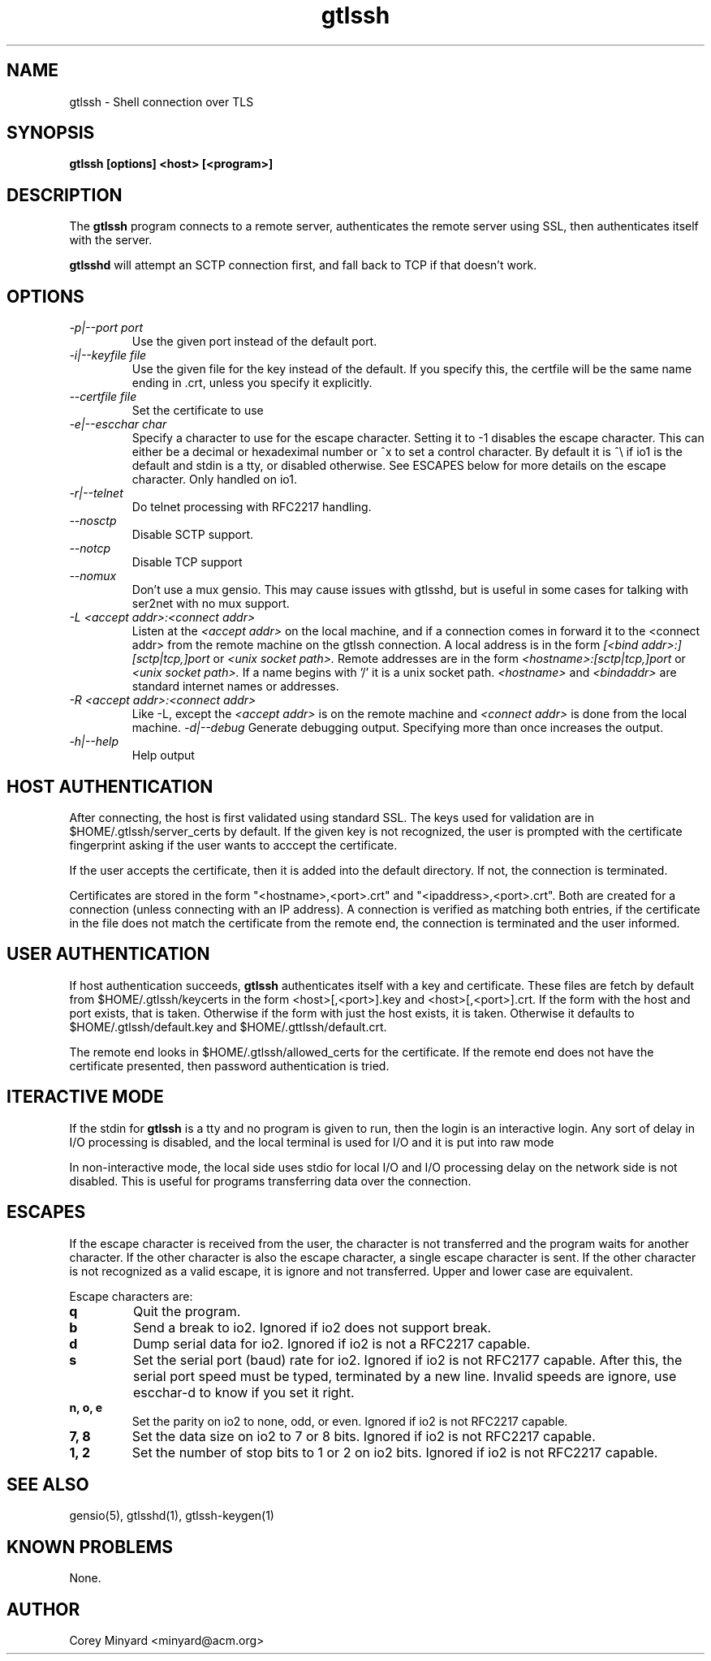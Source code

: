 .TH gtlssh 1 01/02/19  "Shell connection over TLS"

.SH NAME
gtlssh \- Shell connection  over TLS

.SH SYNOPSIS
.B gtlssh [options] <host> [<program>]

.SH DESCRIPTION
The
.BR gtlssh
program connects to a remote server, authenticates the remote server
using SSL, then authenticates itself with the server.

.BR gtlsshd
will attempt an SCTP connection first, and fall back to TCP if that
doesn't work.

.SH OPTIONS
.TP
.I \-p|\-\-port port
Use the given port instead of the default port.
.TP
.I \-i|\-\-keyfile file
Use the given file for the key instead of the default.  If you specify
this, the certfile will be the same name ending in .crt, unless you
specify it explicitly.
.TP
.I \-\-certfile file
Set the certificate to use
.TP
.I \-e|\-\-escchar char
Specify a character to use for the escape character.  Setting it to
-1 disables the escape character.  This can either be a decimal or
hexadeximal number or ^x to set a control character.  By default it is
^\\ if io1 is the default and stdin is a tty, or disabled otherwise.
See ESCAPES below for more details on the escape character.  Only handled
on io1.
.TP
.I \-r|\-\-telnet
Do telnet processing with RFC2217 handling.
.TP
.I \-\-nosctp
Disable SCTP support.
.TP
.I \-\-notcp
Disable TCP support
.TP
.I \-\-nomux
Don't use a mux gensio.  This may cause issues with gtlsshd, but is
useful in some cases for talking with ser2net with no mux support.
.TP
.I \-L <accept addr>:<connect addr>
Listen at the
.I <accept addr>
on the local machine, and if a connection comes in forward it to the
<connect addr> from the remote machine on the gtlssh connection.  A
local address is in the form
.I [<bind addr>:][sctp|tcp,]port
or
.I <unix socket path>.
Remote addresses are in the form
.I <hostname>:[sctp|tcp,]port
or
.I <unix socket path>.
If a name begins with '/' it is a unix socket path.
.I <hostname>
and
.I <bindaddr>
are standard internet names or addresses.
.TP
.I \-R <accept addr>:<connect addr>
Like -L, except the
.I <accept addr>
is on the remote machine and
.I <connect addr>
is done from the local machine.
.I \-d|\-\-debug
Generate debugging output.  Specifying more than once increases the output.
.TP
.I \-h|\-\-help
Help output

.SH "HOST AUTHENTICATION"
After connecting, the host is first validated using standard SSL.  The
keys used for validation are in $HOME/.gtlssh/server_certs by default.
If the given key is not recognized, the user is prompted with the
certificate fingerprint asking if the user wants to acccept the
certificate.

If the user accepts the certificate, then it is added into the default
directory.  If not, the connection is terminated.

Certificates are stored in the form "<hostname>,<port>.crt" and
"<ipaddress>,<port>.crt".  Both are created for a connection (unless
connecting with an IP address).  A connection is verified as matching
both entries, if the certificate in the file does not match the
certificate from the remote end, the connection is terminated and the
user informed.

.SH "USER AUTHENTICATION"
If host authentication succeeds,
.BR gtlssh
authenticates itself with a key and certificate.  These files are
fetch by default from $HOME/.gtlssh/keycerts in the form
<host>[,<port>].key and <host>[,<port>].crt.  If the form with the
host and port exists, that is taken.  Otherwise if the form with just
the host exists, it is taken.  Otherwise it defaults to
$HOME/.gtlssh/default.key and $HOME/.gttlssh/default.crt.

The remote end looks in $HOME/.gtlssh/allowed_certs for the
certificate.  If the remote end does not have the certificate
presented, then password authentication is tried.

.SH "ITERACTIVE MODE"
If the stdin for
.BR gtlssh
is a tty and no program is given to run, then the login is an
interactive login.  Any sort of delay in I/O processing is disabled,
and the local terminal is used for I/O and it is put into raw mode

In non-interactive mode, the local side uses stdio for local I/O and
I/O processing delay on the network side is not disabled.  This is
useful for programs transferring data over the connection.

.SH "ESCAPES"
If the escape character is received from the user, the character is
not transferred and the program waits for another character.  If the
other character is also the escape character, a single escape
character is sent.  If the other character is not recognized as a
valid escape, it is ignore and not transferred.  Upper and lower case
are equivalent.

Escape characters are:
.TP
.B q
Quit the program.
.TP
.B b
Send a break to io2.  Ignored if io2 does not support break.
.TP
.B d
Dump serial data for io2.  Ignored if io2 is not a RFC2217 capable.
.TP
.B s
Set the serial port (baud) rate for io2.  Ignored if io2 is not
RFC2177 capable.  After this, the serial port speed must be typed,
terminated by a new line.  Invalid speeds are ignore, use escchar-d to
know if you set it right.
.TP
.B n, o, e
Set the parity on io2 to none, odd, or even.  Ignored if io2 is not
RFC2217 capable.
.TP
.B 7, 8
Set the data size on io2 to 7 or 8 bits.  Ignored if io2 is not
RFC2217 capable.
.TP
.B 1, 2
Set the number of stop bits to 1 or 2 on io2 bits.  Ignored if io2 is
not RFC2217 capable.

.SH "SEE ALSO"
gensio(5), gtlsshd(1), gtlssh-keygen(1)

.SH "KNOWN PROBLEMS"
None.

.SH AUTHOR
.PP
Corey Minyard <minyard@acm.org>
